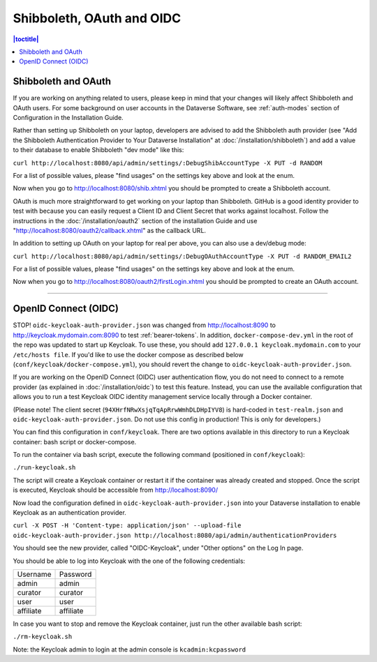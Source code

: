 ==========================
Shibboleth, OAuth and OIDC
==========================

.. contents:: |toctitle|
	:local:

Shibboleth and OAuth
--------------------

If you are working on anything related to users, please keep in mind that your changes will likely affect Shibboleth and OAuth users. For some background on user accounts in the Dataverse Software, see :ref:`auth-modes` section of Configuration in the Installation Guide.

Rather than setting up Shibboleth on your laptop, developers are advised to add the Shibboleth auth provider (see "Add the Shibboleth Authentication Provider to Your Dataverse Installation" at :doc:`/installation/shibboleth`) and add a value to their database to enable Shibboleth "dev mode" like this:

``curl http://localhost:8080/api/admin/settings/:DebugShibAccountType -X PUT -d RANDOM``

For a list of possible values, please "find usages" on the settings key above and look at the enum.

Now when you go to http://localhost:8080/shib.xhtml you should be prompted to create a Shibboleth account.

OAuth is much more straightforward to get working on your laptop than Shibboleth. GitHub is a good identity provider to test with because you can easily request a Client ID and Client Secret that works against localhost. Follow the instructions in the :doc:`/installation/oauth2` section of the installation Guide and use "http://localhost:8080/oauth2/callback.xhtml" as the callback URL.

In addition to setting up OAuth on your laptop for real per above, you can also use a dev/debug mode:

``curl http://localhost:8080/api/admin/settings/:DebugOAuthAccountType -X PUT -d RANDOM_EMAIL2``

For a list of possible values, please "find usages" on the settings key above and look at the enum.

Now when you go to http://localhost:8080/oauth2/firstLogin.xhtml you should be prompted to create an OAuth account.

----

.. _oidc-dev:

OpenID Connect (OIDC)
---------------------

STOP! ``oidc-keycloak-auth-provider.json`` was changed from http://localhost:8090 to http://keycloak.mydomain.com:8090 to test :ref:`bearer-tokens`. In addition, ``docker-compose-dev.yml`` in the root of the repo was updated to start up Keycloak. To use these, you should add ``127.0.0.1 keycloak.mydomain.com`` to your ``/etc/hosts file``. If you'd like to use the docker compose as described below (``conf/keycloak/docker-compose.yml``), you should revert the change to ``oidc-keycloak-auth-provider.json``.

If you are working on the OpenID Connect (OIDC) user authentication flow, you do not need to connect to a remote provider (as explained in :doc:`/installation/oidc`) to test this feature. Instead, you can use the available configuration that allows you to run a test Keycloak OIDC identity management service locally through a Docker container.

(Please note! The client secret (``94XHrfNRwXsjqTqApRrwWmhDLDHpIYV8``) is hard-coded in ``test-realm.json`` and ``oidc-keycloak-auth-provider.json``. Do not use this config in production! This is only for developers.)

You can find this configuration in ``conf/keycloak``. There are two options available in this directory to run a Keycloak container: bash script or docker-compose.

To run the container via bash script, execute the following command (positioned in ``conf/keycloak``):

``./run-keycloak.sh``

The script will create a Keycloak container or restart it if the container was already created and stopped. Once the script is executed, Keycloak should be accessible from http://localhost:8090/

Now load the configuration defined in ``oidc-keycloak-auth-provider.json`` into your Dataverse installation to enable Keycloak as an authentication provider.

``curl -X POST -H 'Content-type: application/json' --upload-file oidc-keycloak-auth-provider.json http://localhost:8080/api/admin/authenticationProviders``

You should see the new provider, called "OIDC-Keycloak", under "Other options" on the Log In page.

You should be able to log into Keycloak with the one of the following credentials:

.. list-table::

  * - Username
    - Password
  * - admin
    - admin
  * - curator
    - curator
  * - user
    - user
  * - affiliate
    - affiliate

In case you want to stop and remove the Keycloak container, just run the other available bash script:

``./rm-keycloak.sh``

Note: the Keycloak admin to login at the admin console is ``kcadmin:kcpassword``
